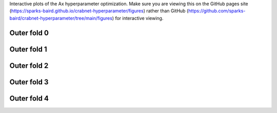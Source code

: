 .. role:: raw-html-m2r(raw)
   :format: html

Interactive plots of the Ax hyperparameter optimization. Make sure you are viewing this on the GitHub pages site (https://sparks-baird.github.io/crabnet-hyperparameter/figures) rather than GitHub (https://github.com/sparks-baird/crabnet-hyperparameter/tree/main/figures) for interactive viewing.

Outer fold 0
------------

.. raw:: html
   :file: best_objective_plot_0.html

Outer fold 1
------------

.. raw:: html
   :file: best_objective_plot_1.html

Outer fold 2
------------

.. raw:: html
   :file: best_objective_plot_2.html

Outer fold 3
------------

.. raw:: html
   :file: best_objective_plot_3.html
   
Outer fold 4
------------

.. raw:: html
   :file: best_objective_plot_4.html
